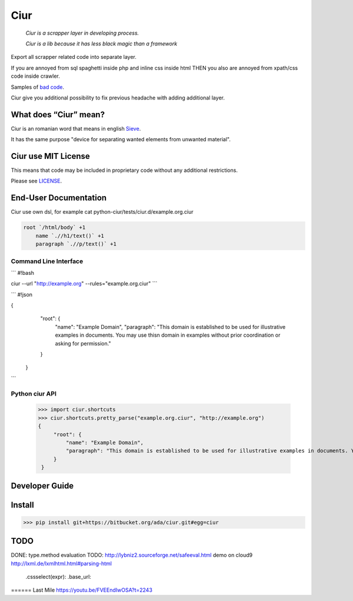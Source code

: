 ====
Ciur
====

.. image:: http://thumbs.dreamstime.com/m/wooden-sieve-old-ancient-isolated-white-background-45140021.jpg
   :target: https://bitbucket.org/ada/ciur
   :alt: Ciur

..

    *Ciur is a scrapper layer in developing process.*

    *Ciur is a lib because it has less black magic than a framework*


Export all scrapper related code into separate layer.

If you are annoyed from sql spaghetti inside php and inline css inside html
THEN you also are annoyed from xpath/css code inside crawler.

Samples of `bad code <./docs/bad_code/>`_.

Ciur give you additional possibility to fix previous headache with adding additional layer.

What does “Ciur” mean?
======================
Ciur is an romanian word that means in english `Sieve <https://en.wikipedia.org/wiki/Sieve>`_.

It has the same purpose "device for separating wanted elements from unwanted material".

Ciur use MIT License
====================
This means that code may be included in proprietary code without any additional restrictions.

Please see `LICENSE <./LICENSE>`_.

End-User Documentation
======================

Ciur use own dsl, for example cat python-ciur/tests/ciur.d/example.org.ciur

.. code-block::

    root `/html/body` +1
        name `.//h1/text()` +1
        paragraph `.//p/text()` +1



Command Line Interface
----------------------

```
#!bash


ciur --url "http://example.org" --rules="example.org.ciur"
```


        
```
#!json

{
            "root": {
                "name": "Example Domain",
                "paragraph": "This domain is established to be used for illustrative examples in documents. You may use this\n    domain in examples without prior coordination or asking for permission."
            }
        }

```

Python ciur API
---------------

    >>> import ciur.shortcuts
    >>> ciur.shortcuts.pretty_parse("example.org.ciur", "http://example.org")
    {
         "root": {
             "name": "Example Domain",
             "paragraph": "This domain is established to be used for illustrative examples in documents. You may use this\n    domain in examples without prior coordination or asking for permission."
         }
     }

Developer Guide
===============


Install
=======

>>> pip install git+https://bitbucket.org/ada/ciur.git#egg=ciur


TODO
====
DONE: type.method evaluation
TODO: http://lybniz2.sourceforge.net/safeeval.html
demo on cloud9
http://lxml.de/lxmlhtml.html#parsing-html
   .cssselect(expr):
   .base_url:


====== Last Mile
https://youtu.be/FVEEndIwOSA?t=2243